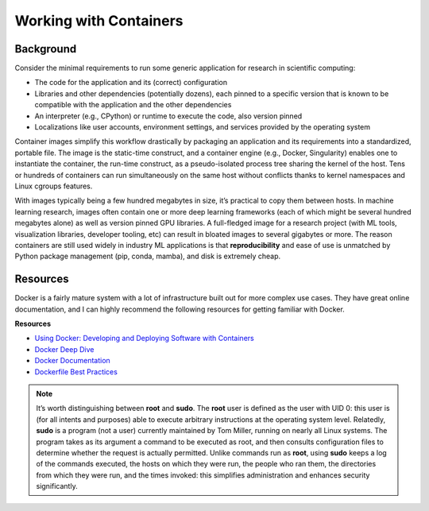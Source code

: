 Working with Containers
=======================

Background
----------

Consider the minimal requirements to run some generic application for research in scientific computing: 

- The code for the application and its (correct) configuration
- Libraries and other dependencies (potentially dozens), each pinned to a specific version that is known to be compatible with the application and the other dependencies
- An interpreter (e.g., CPython) or runtime to execute the code, also version pinned
- Localizations like user accounts, environment settings, and services provided by the operating system

Container images simplify this workflow drastically by packaging an application and its requirements into a standardized, portable file. The image is the static-time construct, and a container engine (e.g., Docker, Singularity) enables one to instantiate the container, the run-time construct, as a pseudo-isolated process tree sharing the kernel of the host. Tens or hundreds of containers can run simultaneously on the same host without conflicts thanks to kernel namespaces and Linux cgroups features. 

With images typically being a few hundred megabytes in size, it’s practical to copy them between hosts. In machine learning research, images often contain one or more deep learning frameworks (each of which might be several hundred megabytes alone) as well as version pinned GPU libraries. A full-fledged image for a research project (with ML tools, visualization libraries, developer tooling, etc) can result in bloated images to several gigabytes or more. The reason containers are still used widely in industry ML applications is that **reproducibility** and ease of use is unmatched by Python package management (pip, conda, mamba), and disk is extremely cheap. 

Resources
---------

Docker is a fairly mature system with a lot of infrastructure built out for more complex use cases. They have great online documentation, and I can highly recommend the following resources for getting familiar with Docker.

**Resources** 

- `Using Docker: Developing and Deploying Software with Containers <https://www.amazon.ca/Using-Docker-Developing-Deploying-Containers/dp/1491915765>`_
- `Docker Deep Dive <https://www.amazon.ca/Docker-Deep-Dive-Nigel-Poulton/dp/1916585256/ref=sr_1_1?crid=2PAOR0LL6SP63&keywords=docker+deep+dive&qid=1691099116&s=books&sprefix=docker+deep+div%2Cstripbooks%2C160&sr=1-1>`_
- `Docker Documentation <https://docs.docker.com/>`_
- `Dockerfile Best Practices <https://docs.docker.com/develop/develop-images/dockerfile_best-practices/>`_

.. note::
    It’s worth distinguishing between **root** and **sudo**. The **root** user is defined as the user with UID 0: this user is (for all intents and purposes) able to execute arbitrary instructions at the operating system level. Relatedly, **sudo** is a program (not a user) currently maintained by Tom Miller, running on nearly all Linux systems. The program takes as its argument a command to be executed as root, and then consults configuration files to determine whether the request is actually permitted. Unlike commands run as **root**, using **sudo** keeps a log of the commands executed, the hosts on which they were run, the people who ran them, the directories from which they were run, and the times invoked: this simplifies administration and enhances security significantly.
